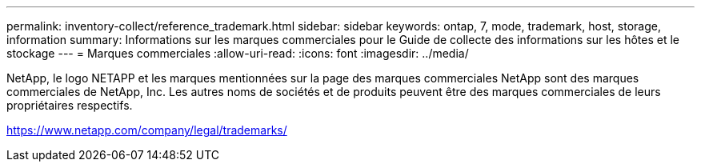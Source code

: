 ---
permalink: inventory-collect/reference_trademark.html 
sidebar: sidebar 
keywords: ontap, 7, mode, trademark, host, storage, information 
summary: Informations sur les marques commerciales pour le Guide de collecte des informations sur les hôtes et le stockage 
---
= Marques commerciales
:allow-uri-read: 
:icons: font
:imagesdir: ../media/


NetApp, le logo NETAPP et les marques mentionnées sur la page des marques commerciales NetApp sont des marques commerciales de NetApp, Inc. Les autres noms de sociétés et de produits peuvent être des marques commerciales de leurs propriétaires respectifs.

https://www.netapp.com/company/legal/trademarks/[]
